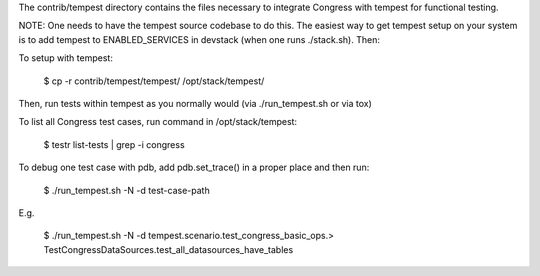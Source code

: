 The contrib/tempest directory contains the files necessary to integrate
Congress with tempest for functional testing.

NOTE: One needs to have the tempest source codebase to do this. The easiest
way to get tempest setup on your system is to add tempest to
ENABLED_SERVICES in devstack (when one runs ./stack.sh). Then:

To setup with tempest:

    $ cp -r contrib/tempest/tempest/ /opt/stack/tempest/

Then, run tests within tempest as you normally would (via ./run_tempest.sh
or via tox)

To list all Congress test cases, run command in /opt/stack/tempest:

    $ testr list-tests | grep -i congress

To debug one test case with pdb, add pdb.set_trace() in a proper place and
then run:

    $ ./run_tempest.sh -N -d test-case-path

E.g.

    $ ./run_tempest.sh -N -d tempest.scenario.test_congress_basic_ops.\
    > TestCongressDataSources.test_all_datasources_have_tables
